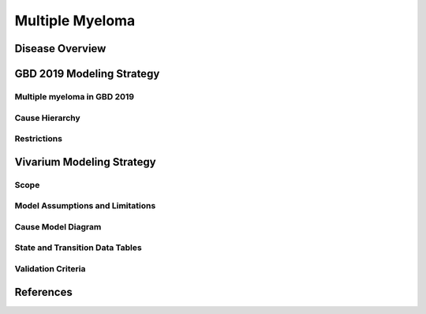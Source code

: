 .. _2019_cancer_model_multiple_myeloma:

================
Multiple Myeloma
================

Disease Overview
----------------
.. todo::

   Describe disease overview.

GBD 2019 Modeling Strategy
--------------------------

Multiple myeloma in GBD 2019
++++++++++++++++++++++++++

.. todo::

   Describe Multiple myeloma in GBD 2019.

Cause Hierarchy
++++++++++++++++

.. todo::

   Add cause hierarchy.

Restrictions
++++++++++++

.. todo::

   Add restrictions.

Vivarium Modeling Strategy
--------------------------

Scope
+++++

.. todo::

   Add scope.

Model Assumptions and Limitations
+++++++++++++++++++++++++++++++++

.. todo::

   Describe model assumptions and limitations.


Cause Model Diagram
+++++++++++++++++++

.. todo::

   Add cause model diagram.

State and Transition Data Tables
++++++++++++++++++++++++++++++++
.. todo::

   Add state and transition data tables.


Validation Criteria
+++++++++++++++++++

.. todo::

   Describe tests for model validation.


References
----------
.. todo::

   Add references.